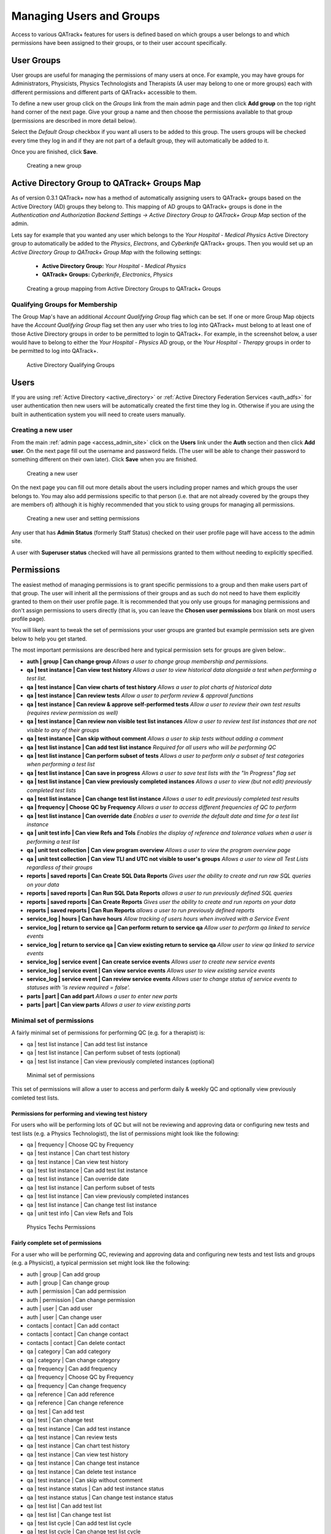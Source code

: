.. _qa_auth:

Managing Users and Groups
=========================

Access to various QATrack+ features for users is defined based on which groups
a user belongs to and which permissions have been assigned to their groups, or
to their user account specifically.


.. _auth_groups:

User Groups
-----------

User groups are useful for managing the permissions of many users at
once. For example, you may have groups for Administrators, Physicists,
Physics Technologists and Therapists (A user may belong to one or more
groups) each with different permissions and different parts of QATrack+
accessible to them.

To define a new user group click on the *Groups* link from the main
admin page and then click **Add group** on the top right hand corner of
the next page. Give your group a name and then choose the permissions
available to that group (permissions are described in more detail
below). 

Select the `Default Group` checkbox if you want all users to be added to this
group.  The users groups will be checked every time they log in and if they are
not part of a default group, they will automatically be added to it.

Once you are finished, click **Save**.

.. figure:: images/auth/create_group.png
   :alt: Creating a new group

   Creating a new group


.. _auth_ad_groups:

Active Directory Group to QATrack+ Groups Map
---------------------------------------------

As of version 0.3.1 QATrack+ now has a method of automatically assigning users
to QATrack+ groups based on the Active Directory (AD) groups they belong to.
This mapping of AD groups to QATrack+ groups is done in the 
`Authentication and Authorization Backend Settings -> Active Directory Group to
QATrack+ Group Map` section of the admin. 

Lets say for example that you wanted any user which belongs to the `Your
Hospital - Medical Physics` Active Directory group to automatically be added to
the `Physics`, `Electrons`, and `Cyberknife` QATrack+ groups.  Then you would set
up an `Active Directory Group to QATrack+ Group Map` with the following settings:

    * **Active Directory Group:**  `Your Hospital - Medical Physics`
    * **QATrack+ Groups:** `Cyberknife`, `Electronics`, `Physics`


.. figure:: images/auth/ad_group_to_qat_group_map.png
   :alt: Creating a group mapping from Active Directory Groups to QATrack+ Groups

   Creating a group mapping from Active Directory Groups to QATrack+ Groups


.. _ad_qualifying_groups:

Qualifying Groups for Membership
................................

The Group Map's have an additional `Account Qualifying Group` flag which can be
set.  If one or more Group Map objects have the `Account Qualifying Group` flag
set then any user who tries to log into QATrack+ must belong to at least one of
those Active Directory groups in order to be permitted to login to QATrack+.
For example, in the screenshot below, a user would have to belong to either the
`Your Hospital - Physics` AD group, or the `Your Hospital - Therapy` groups in
order to be permitted to log into QATrack+.

.. figure:: images/auth/qualifying_groups.png
   :alt: Active Directory Qualifying Groups

   Active Directory Qualifying Groups

.. _auth_users:

Users
-----

If you are using :ref:`Active Directory <active_directory>` or :ref:`Active
Directory Federation Services <auth_adfs>` for user authentication then new
users will be automatically created the first time they log in. Otherwise if
you are using the built in authentication system you will need to create users
manually.


Creating a new user
...................

From the main :ref:`admin page <access_admin_site>` click on the **Users** link
under the **Auth** section and then click **Add user**. On the next page fill
out the username and password fields. (The user will be able to change their
password to something different on their own later). Click **Save** when you
are finished.

.. figure:: images/auth/create_user.png
   :alt: Creating a new user

   Creating a new user

On the next page you can fill out more details about the users including proper
names and which groups the user belongs to. You may also add permissions
specific to that person (i.e. that are not already covered by the groups they
are members of) although it is highly recommended that you stick to using
groups for managing all permissions.

.. figure:: images/auth/create_user_2nd.png
   :alt: Creating a new user - selecting permissions

   Creating a new user and setting permissions

Any user that has **Admin Status** (formerly Staff Status) checked on their user profile page
will have access to the admin site.

A user with **Superuser status** checked will have all permissions
granted to them without needing to explicitly specified.

Permissions
-----------

.. _permissions_admin:

The easiest method of managing permissions is to grant specific permissions to
a group and then make users part of that group. The user will inherit all the
permissions of their groups and as such do not need to have them explicitly
granted to them on their user profile page.  It is recommended that you only
use groups for managing permissions and don't assign permissions to users
directly (that is, you can leave the **Chosen user permissions** box blank on
most users profile page).

You will likely want to tweak the set of permissions your user groups
are granted but example permission sets are given below to help you get
started.

The most important permissions are described here and typical permission
sets for groups are given below:.

-  **auth \| group \| Can change group** *Allows a user to
   change group membership and permissions.*
-  **qa \| test instance \| Can view test history** *Allows a user to
   view historical data alongside a test when performing a test list.*
-  **qa \| test instance \| Can view charts of test history** *Allows a
   user to plot charts of historical data*
-  **qa \| test instance \| Can review tests** *Allow a user to perform
   review & approval functions*
-  **qa \| test instance \| Can review & approve self-performed tests**
   *Allow a user to review their own test results (requires review
   permission as well)*
-  **qa \| test instance \| Can review non visible test list instances**
   *Allow a user to review test list instances that are not visible to
   any of their groups*
-  **qa \| test instance \| Can skip without comment** *Allows a user to
   skip tests without adding a comment*
-  **qa \| test list instance \| Can add test list instance** *Required
   for all users who will be performing QC*
-  **qa \| test list instance \| Can perform subset of tests** *Allows a
   user to perform only a subset of test categories when performing a
   test list*
-  **qa \| test list instance \| Can save in progress** *Allows a
   user to save test lists with the "In Progress" flag set*
-  **qa \| test list instance \| Can view previously completed
   instances** *Allows a user to view (but not edit) previously
   completed test lists*
-  **qa \| test list instance \| Can change test list instance** *Allows
   a user to edit previously completed test results*
-  **qa \| frequency \| Choose QC by Frequency** *Allows a user to
   access different frequencies of QC to perform*
-  **qa \| test list instance \| Can override date** *Enables a user to
   override the default date and time for a test list instance*
-  **qa \| unit test info \| Can view Refs and Tols** *Enables the
   display of reference and tolerance values when a user is performing a
   test list*
-  **qa \| unit test collection \| Can view program overview** *Allows a
   user to view the program overview page*
-  **qa \| unit test collection \| Can view TLI and UTC not visible to
   user's groups** *Allows a user to view all Test Lists regardless of
   their groups*
-  **reports \| saved reports \| Can Create SQL Data Reports** *Gives user the ability to create and run raw SQL queries on your data*
-  **reports \| saved reports \| Can Run SQL Data Reports** *allows a user to run previously defined SQL queries*
-  **reports \| saved reports \| Can Create Reports** *Gives user the ability to create and run reports on your data*
-  **reports \| saved reports \| Can Run Reports** *allows a user to run previously defined reports*
-  **service_log \| hours \| Can have hours** *Allow tracking of users hours when involved with a Service Event*
-  **service_log \| return to service qa \| Can perform return to service qa** *Allow user to perform qa linked to service events*
-  **service_log \| return to service qa \| Can view existing return to service qa** *Allow user to view qa linked to service events*
-  **service_log \| service event \| Can create service events** *Allows user to create new service events*
-  **service_log \| service event \| Can view service events** *Allows user to view existing service events*
-  **service_log \| service event \| Can review service events** *Allows user to change status of service events to statuses with \'is review required = false\'.*
-  **parts \| part \| Can add part** *Allows a user to enter new parts*
-  **parts \| part \| Can view parts** *Allows a user to view existing parts*



Minimal set of permissions
..........................

A fairly minimal set of permissions for performing QC (e.g. for a
therapist) is:

-  qa \| test list instance \| Can add test list instance
-  qa \| test list instance \| Can perform subset of tests (optional)
-  qa \| test list instance \| Can view previously completed instances
   (optional)

.. figure:: images/auth/minimal_permissions.png
   :alt: Minimal set of permissions

   Minimal set of permissions

This set of permissions will allow a user to access and perform daily &
weekly QC and optionally view previously comleted test lists.

Permissions for performing and viewing test history
~~~~~~~~~~~~~~~~~~~~~~~~~~~~~~~~~~~~~~~~~~~~~~~~~~~

For users who will be performing lots of QC but will not be reviewing
and approving data or configuring new tests and test lists (e.g. a
Physics Technologist), the list of permissions might look like the
following:

-  qa \| frequency \| Choose QC by Frequency
-  qa \| test instance \| Can chart test history
-  qa \| test instance \| Can view test history
-  qa \| test list instance \| Can add test list instance
-  qa \| test list instance \| Can override date
-  qa \| test list instance \| Can perform subset of tests
-  qa \| test list instance \| Can view previously completed instances
-  qa \| test list instance \| Can change test list instance
-  qa \| unit test info \| Can view Refs and Tols

.. figure:: images/auth/tech_permissions.png
   :alt: Physics Techs Permissions

   Physics Techs Permissions

Fairly complete set of permissions
~~~~~~~~~~~~~~~~~~~~~~~~~~~~~~~~~~

For a user who will be performing QC, reviewing and approving data and
configuring new tests and test lists and groups (e.g. a Physicist), a
typical permission set might look like the following:

-  auth \| group \| Can add group
-  auth \| group \| Can change group
-  auth \| permission \| Can add permission
-  auth \| permission \| Can change permission
-  auth \| user \| Can add user
-  auth \| user \| Can change user
-  contacts \| contact \| Can add contact
-  contacts \| contact \| Can change contact
-  contacts \| contact \| Can delete contact
-  qa \| category \| Can add category
-  qa \| category \| Can change category
-  qa \| frequency \| Can add frequency
-  qa \| frequency \| Choose QC by Frequency
-  qa \| frequency \| Can change frequency
-  qa \| reference \| Can add reference
-  qa \| reference \| Can change reference
-  qa \| test \| Can add test
-  qa \| test \| Can change test
-  qa \| test instance \| Can add test instance
-  qa \| test instance \| Can review tests
-  qa \| test instance \| Can chart test history
-  qa \| test instance \| Can view test history
-  qa \| test instance \| Can change test instance
-  qa \| test instance \| Can delete test instance
-  qa \| test instance \| Can skip without comment
-  qa \| test instance status \| Can add test instance status
-  qa \| test instance status \| Can change test instance status
-  qa \| test list \| Can add test list
-  qa \| test list \| Can change test list
-  qa \| test list cycle \| Can add test list cycle
-  qa \| test list cycle \| Can change test list cycle
-  qa \| test list cycle membership \| Can add test list cycle
   membership
-  qa \| test list cycle membership \| Can change test list cycle
   membership
-  qa \| test list cycle membership \| Can delete test list cycle
   membership
-  qa \| test list instance \| Can add test list instance
-  qa \| test list instance \| Can override date
-  qa \| test list instance \| Can perform subset of tests
-  qa \| test list instance \| Can view previously completed instances
-  qa \| test list instance \| Can change test list instance
-  qa \| test list instance \| Can delete test list instance
-  qa \| test list membership \| Can add test list membership
-  qa \| test list membership \| Can change test list membership
-  qa \| test list membership \| Can delete test list membership
-  qa \| tolerance \| Can add tolerance
-  qa \| tolerance \| Can change tolerance
-  qa \| unit test collection \| Can add unit test collection
-  qa \| unit test collection \| Can change unit test collection
-  qa \| unit test info \| Can add unit test info
-  qa \| unit test info \| Can view Refs and Tols
-  qa \| unit test info \| Can change unit test info
-  reports \| saved reports \| Can Create SQL Data Reports
-  reports \| saved reports \| Can Run SQL Data Reports
-  reports \| saved reports \| Can Create Reports
-  reports \| saved reports \| Can Run Reports
-  service_log \| hours \| Can have hours
-  service_log \| return to service qa \| Can perform return to service qa
-  service_log \| return to service qa \| Can view existing return to service qa
-  service_log \| service event \| Can create service events
-  service_log \| service event \| Can view service events
-  service_log \| service event \| Can review service events
-  parts \| part \| Can add part
-  parts \| part \| Can view parts
